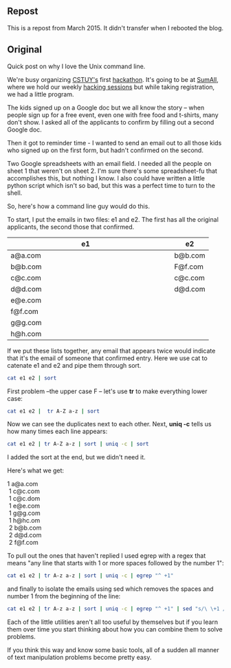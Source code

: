 #+BEGIN_COMMENT
.. title: REPOST - Shell games - who confirmed attendance
.. slug: duplicate-emails
.. date: 2016-05-12 09:52:25 UTC-04:00
.. tags: shell, linux, cli
.. category: 
.. link: 
.. description: 
.. type: text
#+END_COMMENT

** Repost

This is a repost from March 2015. It didn't transfer when I rebooted the blog.

** Original

Quick post on why I love the Unix command line.

We're busy organizing [[http://cstuy.org][CSTUY's]] first [[http://cstuy.org/programs/defhacks][hackathon]]. It's going to be at
[[http://sumall.com][SumAll]], where we hold our weekly [[http://cstuy.org/programs/hacking_sessions][hacking sessions]] but while taking
registration, we had a little program.

The kids signed up on a Google doc but we all know the story -- when
people sign up for a free event, even one with free food and t-shirts,
many don't show. I asked all of the applicants to confirm by filling
out a second Google doc.

Then it got to reminder time - I wanted to send an email out to all
those kids who signed up on the first form, but hadn't confirmed on
the second. 

Two Google spreadsheets with an email field. I needed all the people
on sheet 1 that weren't on sheet 2. I'm sure there's some
spreadsheet-fu that accomplishes this, but nothing I know. I also
could have written a little python script which isn't so bad, but this
was a perfect time to turn to the shell.

So, here's how a command line guy would do this.

To start, I put the emails in two files: e1 and e2. The first has
all the original applicants, the second those that confirmed.


|---------------------------+---+---------|
| e1                        |   | e2      |
| <25>                      |   |         |
|---------------------------+---+---------|
| a@a.com                   |   | b@b.com |
| b@b.com                   |   | F@f.com |
| c@c.com                   |   | c@c.com |
| d@d.com                   |   | d@d.com |
| e@e.com                   |   |         |
| f@f.com                   |   |         |
| g@g.com                   |   |         |
| h@h.com                   |   |         |
|---------------------------+---+---------|


If we put these lists together, any email that appears twice would
indicate that it's the email of someone that confirmed entry. Here we
use cat to catenate e1 and e2 and pipe them through sort.

#+begin_src bash :tangle no
cat e1 e2 | sort 
#+end_src

First problem --the upper case F -- let's use **tr** to make
everything lower case:

#+begin_src bash :tangle no
cat e1 e2 |  tr A-Z a-z | sort
#+end_src

Now we can see the duplicates next to each other. Next, **uniq
-c** tells us how many times each line appears:

#+begin_src bash :tangle no
cat e1 e2 | tr A-Z a-z | sort | uniq -c | sort
#+end_src

I added the sort at the end, but we didn't need it.

Here's what we get:

#+BEGIN_VERSE
     1 a@a.com
      1 c@c.com
      1 c@c.dom
      1 e@e.com
      1 g@g.com
      1 h@hc.om
      2 b@b.com
      2 d@d.com
      2 f@f.com
#+END_VERSE

To pull out the ones that haven't replied I used egrep with a regex
that means "any line that starts with 1 or more spaces followed by the
number 1":

#+begin_src bash :tanlge no
cat e1 e2 | tr A-z a-z | sort | uniq -c | egrep "^ +1"
#+end_src

and finally to isolate the emails using sed which removes the spaces
and number 1 from the beginning of the line:

#+begin_src bash :tangle no
cat e1 e2 | tr A-z a-z | sort | uniq -c | egrep "^ +1" | sed "s/\ \+1 //g"
#+end_src

Each of the little utilities aren't all too useful by themselves but
if you learn them over time you start thinking about how you can
combine them to solve problems. 

If you think this way and know some basic tools, all of a sudden all
manner of text manipulation problems become pretty easy.




